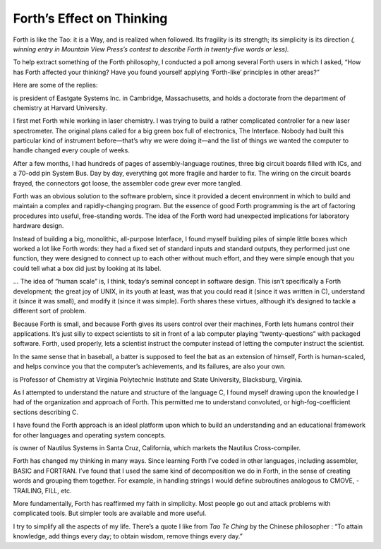 
Forth’s Effect on Thinking
==========================

Forth is like the Tao: it is a Way, and is realized when followed. Its
fragility is its strength; its simplicity is its direction *(, winning
entry in Mountain View Press’s contest to describe Forth in twenty-five
words or less).*

To help extract something of the Forth philosophy, I conducted a poll
among several Forth users in which I asked, “How has Forth affected your
thinking? Have you found yourself applying ‘Forth-like’ principles in
other areas?”

Here are some of the replies:

is president of Eastgate Systems Inc. in Cambridge, Massachusetts, and
holds a doctorate from the department of chemistry at Harvard
University.

I first met Forth while working in laser chemistry. I was trying to
build a rather complicated controller for a new laser spectrometer. The
original plans called for a big green box full of electronics, The
Interface. Nobody had built this particular kind of instrument
before—that’s why we were doing it—and the list of things we wanted the
computer to handle changed every couple of weeks.

After a few months, I had hundreds of pages of assembly-language
routines, three big circuit boards filled with ICs, and a 70-odd pin
System Bus. Day by day, everything got more fragile and harder to fix.
The wiring on the circuit boards frayed, the connectors got loose, the
assembler code grew ever more tangled.

Forth was an obvious solution to the software problem, since it provided
a decent environment in which to build and maintain a complex and
rapidly-changing program. But the essence of good Forth programming is
the art of factoring procedures into useful, free-standing words. The
idea of the Forth word had unexpected implications for laboratory
hardware design.

Instead of building a big, monolithic, all-purpose Interface, I found
myself building piles of simple little boxes which worked a lot like
Forth words: they had a fixed set of standard inputs and standard
outputs, they performed just one function, they were designed to connect
up to each other without much effort, and they were simple enough that
you could tell what a box did just by looking at its label.

… The idea of “human scale” is, I think, today’s seminal concept in
software design. This isn’t specifically a Forth development; the great
joy of UNIX, in its youth at least, was that you could read it (since it
was written in C), understand it (since it was small), and modify it
(since it was simple). Forth shares these virtues, although it’s
designed to tackle a different sort of problem.

Because Forth is small, and because Forth gives its users control over
their machines, Forth lets humans control their applications. It’s just
silly to expect scientists to sit in front of a lab computer playing
“twenty-questions” with packaged software. Forth, used properly, lets a
scientist instruct the computer instead of letting the computer instruct
the scientist.

In the same sense that in baseball, a batter is supposed to feel the bat
as an extension of himself, Forth is human-scaled, and helps convince
you that the computer’s achievements, and its failures, are also your
own.

is Professor of Chemistry at Virginia Polytechnic Institute and State
University, Blacksburg, Virginia.

As I attempted to understand the nature and structure of the language C,
I found myself drawing upon the knowledge I had of the organization and
approach of Forth. This permitted me to understand convoluted, or
high-fog-coefficient sections describing C.

I have found the Forth approach is an ideal platform upon which to build
an understanding and an educational framework for other languages and
operating system concepts.

is owner of Nautilus Systems in Santa Cruz, California, which markets
the Nautilus Cross-compiler.

Forth has changed my thinking in many ways. Since learning Forth I’ve
coded in other languages, including assembler, BASIC and FORTRAN. I’ve
found that I used the same kind of decomposition we do in Forth, in the
sense of creating words and grouping them together. For example, in
handling strings I would define subroutines analogous to CMOVE,
-TRAILING, FILL, etc.

More fundamentally, Forth has reaffirmed my faith in simplicity. Most
people go out and attack problems with complicated tools. But simpler
tools are available and more useful.

I try to simplify all the aspects of my life. There’s a quote I like
from *Tao Te Ching* by the Chinese philosopher : “To attain knowledge,
add things every day; to obtain wisdom, remove things every day.”
